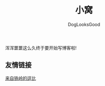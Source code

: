 #+TITLE: 小窝
#+author: DogLooksGood

浑浑噩噩这么久终于要开始写博客啦!

** 友情链接
[[https://halleytl.github.io][来自铁岭的逗比]]



